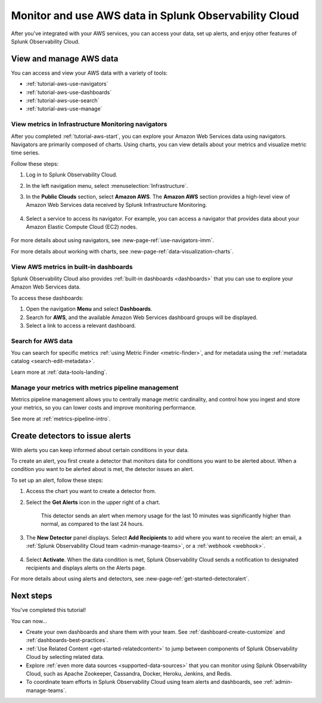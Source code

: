 .. _tutorial-aws-use:

*****************************************************************
Monitor and use AWS data in Splunk Observability Cloud
*****************************************************************

After you've integrated with your AWS services, you can access your data, set up alerts, and enjoy other features of Splunk Observability Cloud.
  
View and manage AWS data
========================================================================

You can access and view your AWS data with a variety of tools:

* :ref:`tutorial-aws-use-navigators`
* :ref:`tutorial-aws-use-dashboards`
* :ref:`tutorial-aws-use-search`
* :ref:`tutorial-aws-use-manage`

.. _tutorial-aws-use-navigators:

View metrics in Infrastructure Monitoring navigators
------------------------------------------------------------------------------

After you completed :ref:`tutorial-aws-start`, you can explore your Amazon Web Services data using navigators. Navigators are primarily composed of charts. Using charts, you can view details about your metrics and visualize metric time series.

Follow these steps:

#. Log in to Splunk Observability Cloud.
#. In the left navigation menu, select :menuselection:`Infrastructure`.
#. In the :strong:`Public Clouds` section, select :strong:`Amazon AWS`. The :strong:`Amazon AWS` section provides a high-level view of Amazon Web Services data received by Splunk Infrastructure Monitoring. 

    .. image:: /_images/infrastructure/amazonaws-section.png
      :width: 100%
      :alt: This screenshot shows the Amazon AWS section of the Infrastructure page displaying a high-level view of data received by Splunk Infrastructure Monitoring.

#. Select a service to access its navigator. For example, you can access a navigator that provides data about your Amazon Elastic Compute Cloud (EC2) nodes.

      .. image:: /_images/infrastructure/ec2-navigator.gif
        :width: 100%
        :alt: This animated GIF shows the EC2 navigator in Splunk Infrastructure Monitoring displaying charts and visualizations of data collected from the EC2 service.

For more details about using navigators, see :new-page-ref:`use-navigators-imm`.

For more details about working with charts, see :new-page-ref:`data-visualization-charts`.

.. _tutorial-aws-use-dashboards:

View AWS metrics in built-in dashboards
--------------------------------------------------------------------------------------------

Splunk Observability Cloud also provides :ref:`built-in dashboards <dashboards>` that you can use to explore your Amazon Web Services data. 

To access these dashboards:

#. Open the navigation :strong:`Menu` and select :strong:`Dashboards`. 
#. Search for :strong:`AWS`, and the available Amazon Web Services dashboard groups will be displayed. 
#. Select a link to access a relevant dashboard.

.. _tutorial-aws-use-search:

Search for AWS data
--------------------------------------------------------------------------------------------

You can search for specific metrics :ref:`using Metric Finder <metric-finder>`, and for metadata using the :ref:`metadata catalog <search-edit-metadata>`.

Learn more at :ref:`data-tools-landing`.

.. _tutorial-aws-use-manage:

Manage your metrics with metrics pipeline management 
--------------------------------------------------------------------------------------------

Metrics pipeline management allows you to centrally manage metric cardinality, and control how you ingest and store your metrics, so you can lower costs and improve monitoring performance.

See more at :ref:`metrics-pipeline-intro`.

Create detectors to issue alerts
========================================================================

With alerts you can keep informed about certain conditions in your data.

To create an alert, you first create a detector that monitors data for conditions you want to be alerted about. When a condition you want to be alerted about is met, the detector issues an alert.

To set up an alert, follow these steps:

#. Access the chart you want to create a detector from. 

#. Select the :strong:`Get Alerts` icon in the upper right of a chart. 

    .. image:: /_images/infrastructure/memory-used-create-new-detector.png
      :width: 100%
      :alt: This screenshot shows the New Detector from Chart menu displaying available built-in detctor templates, such as the Memory utilization % greater than historical norm template.

    This detector sends an alert when memory usage for the last 10 minutes was significantly higher than normal, as compared to the last 24 hours.

#. The :strong:`New Detector` panel displays. Select :strong:`Add Recipients` to add where you want to receive the alert: an email, a :ref:`Splunk Observability Cloud team <admin-manage-teams>`, or a :ref:`webhook <webhook>`.

    .. image:: /_images/infrastructure/new-detector-panel.png
      :width: 60%
      :alt: This screenshot shows the New Detector: Memory utilization % greater than historical norm detector template.

#. Select :strong:`Activate`. When the data condition is met, Splunk Observability Cloud sends a notification to designated recipients and displays alerts on the Alerts page.

For more details about using alerts and detectors, see :new-page-ref:`get-started-detectoralert`.

Next steps
==================

You've completed this tutorial!

You can now...

- Create your own dashboards and share them with your team. See :ref:`dashboard-create-customize` and :ref:`dashboards-best-practices`.

- :ref:`Use Related Content <get-started-relatedcontent>` to jump between components of Splunk Observability Cloud by selecting related data.

- Explore :ref:`even more data sources <supported-data-sources>` that you can monitor using Splunk Observability Cloud, such as Apache Zookeeper, Cassandra, Docker, Heroku, Jenkins, and Redis.

- To coordinate team efforts in Splunk Observability Cloud using team alerts and dashboards, see :ref:`admin-manage-teams`.

